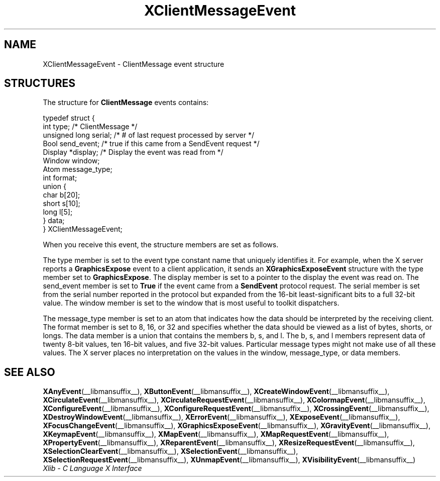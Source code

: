 .\" Copyright \(co 1985, 1986, 1987, 1988, 1989, 1990, 1991, 1994, 1996 X Consortium
.\"
.\" Permission is hereby granted, free of charge, to any person obtaining
.\" a copy of this software and associated documentation files (the
.\" "Software"), to deal in the Software without restriction, including
.\" without limitation the rights to use, copy, modify, merge, publish,
.\" distribute, sublicense, and/or sell copies of the Software, and to
.\" permit persons to whom the Software is furnished to do so, subject to
.\" the following conditions:
.\"
.\" The above copyright notice and this permission notice shall be included
.\" in all copies or substantial portions of the Software.
.\"
.\" THE SOFTWARE IS PROVIDED "AS IS", WITHOUT WARRANTY OF ANY KIND, EXPRESS
.\" OR IMPLIED, INCLUDING BUT NOT LIMITED TO THE WARRANTIES OF
.\" MERCHANTABILITY, FITNESS FOR A PARTICULAR PURPOSE AND NONINFRINGEMENT.
.\" IN NO EVENT SHALL THE X CONSORTIUM BE LIABLE FOR ANY CLAIM, DAMAGES OR
.\" OTHER LIABILITY, WHETHER IN AN ACTION OF CONTRACT, TORT OR OTHERWISE,
.\" ARISING FROM, OUT OF OR IN CONNECTION WITH THE SOFTWARE OR THE USE OR
.\" OTHER DEALINGS IN THE SOFTWARE.
.\"
.\" Except as contained in this notice, the name of the X Consortium shall
.\" not be used in advertising or otherwise to promote the sale, use or
.\" other dealings in this Software without prior written authorization
.\" from the X Consortium.
.\"
.\" Copyright \(co 1985, 1986, 1987, 1988, 1989, 1990, 1991 by
.\" Digital Equipment Corporation
.\"
.\" Portions Copyright \(co 1990, 1991 by
.\" Tektronix, Inc.
.\"
.\" Permission to use, copy, modify and distribute this documentation for
.\" any purpose and without fee is hereby granted, provided that the above
.\" copyright notice appears in all copies and that both that copyright notice
.\" and this permission notice appear in all copies, and that the names of
.\" Digital and Tektronix not be used in in advertising or publicity pertaining
.\" to this documentation without specific, written prior permission.
.\" Digital and Tektronix makes no representations about the suitability
.\" of this documentation for any purpose.
.\" It is provided "as is" without express or implied warranty.
.\"
.\"
.ds xT X Toolkit Intrinsics \- C Language Interface
.ds xW Athena X Widgets \- C Language X Toolkit Interface
.ds xL Xlib \- C Language X Interface
.ds xC Inter-Client Communication Conventions Manual
.TH XClientMessageEvent __libmansuffix__ __xorgversion__ "XLIB FUNCTIONS"
.SH NAME
XClientMessageEvent \- ClientMessage event structure
.SH STRUCTURES
The structure for
.B ClientMessage
events contains:
.LP
.EX
typedef struct {
        int type;       /\&* ClientMessage */
        unsigned long serial;           /\&* # of last request processed by server */
        Bool send_event;                /\&* true if this came from a SendEvent request */
        Display *display;               /\&* Display the event was read from */
        Window window;
        Atom message_type;
        int format;
        union {
                char b[20];
                short s[10];
                long l[5];
                } data;
} XClientMessageEvent;
.EE
.LP
When you receive this event,
the structure members are set as follows.
.LP
The type member is set to the event type constant name that uniquely identifies
it.
For example, when the X server reports a
.B GraphicsExpose
event to a client application, it sends an
.B XGraphicsExposeEvent
structure with the type member set to
.BR GraphicsExpose .
The display member is set to a pointer to the display the event was read on.
The send_event member is set to
.B True
if the event came from a
.B SendEvent
protocol request.
The serial member is set from the serial number reported in the protocol
but expanded from the 16-bit least-significant bits to a full 32-bit value.
The window member is set to the window that is most useful to toolkit
dispatchers.
.LP
The message_type member is set to an atom that indicates how the data
should be interpreted by the receiving client.
The format member is set to 8, 16, or 32 and specifies whether the data
should be viewed as a list of bytes, shorts, or longs.
The data member is a union that contains the members b, s, and l.
The b, s, and l members represent data of twenty 8-bit values,
ten 16-bit values, and five 32-bit values.
Particular message types might not make use of all these values.
The X server places no interpretation on the values in the window,
message_type, or data members.
.SH "SEE ALSO"
.BR XAnyEvent (__libmansuffix__),
.BR XButtonEvent (__libmansuffix__),
.BR XCreateWindowEvent (__libmansuffix__),
.BR XCirculateEvent (__libmansuffix__),
.BR XCirculateRequestEvent (__libmansuffix__),
.BR XColormapEvent (__libmansuffix__),
.BR XConfigureEvent (__libmansuffix__),
.BR XConfigureRequestEvent (__libmansuffix__),
.BR XCrossingEvent (__libmansuffix__),
.BR XDestroyWindowEvent (__libmansuffix__),
.BR XErrorEvent (__libmansuffix__),
.BR XExposeEvent (__libmansuffix__),
.BR XFocusChangeEvent (__libmansuffix__),
.BR XGraphicsExposeEvent (__libmansuffix__),
.BR XGravityEvent (__libmansuffix__),
.BR XKeymapEvent (__libmansuffix__),
.BR XMapEvent (__libmansuffix__),
.BR XMapRequestEvent (__libmansuffix__),
.BR XPropertyEvent (__libmansuffix__),
.BR XReparentEvent (__libmansuffix__),
.BR XResizeRequestEvent (__libmansuffix__),
.BR XSelectionClearEvent (__libmansuffix__),
.BR XSelectionEvent (__libmansuffix__),
.BR XSelectionRequestEvent (__libmansuffix__),
.BR XUnmapEvent (__libmansuffix__),
.BR XVisibilityEvent (__libmansuffix__)
.br
\fI\*(xL\fP
